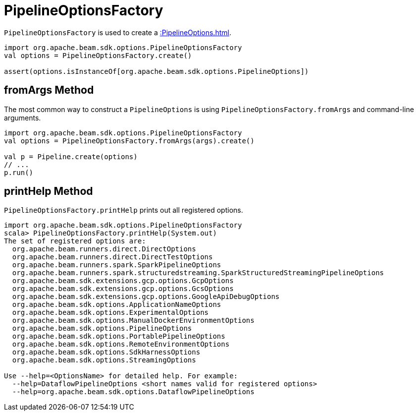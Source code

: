 = PipelineOptionsFactory

`PipelineOptionsFactory` is used to create a xref::PipelineOptions.adoc[].

[source,scala]
----
import org.apache.beam.sdk.options.PipelineOptionsFactory
val options = PipelineOptionsFactory.create()

assert(options.isInstanceOf[org.apache.beam.sdk.options.PipelineOptions])
----

== [[fromArgs]] fromArgs Method

The most common way to construct a `PipelineOptions` is using `PipelineOptionsFactory.fromArgs` and command-line arguments.

[source,scala]
----
import org.apache.beam.sdk.options.PipelineOptionsFactory
val options = PipelineOptionsFactory.fromArgs(args).create()

val p = Pipeline.create(options)
// ...
p.run()
----

== [[printHelp]] printHelp Method

`PipelineOptionsFactory.printHelp` prints out all registered options.

[source,scala]
----
import org.apache.beam.sdk.options.PipelineOptionsFactory
scala> PipelineOptionsFactory.printHelp(System.out)
The set of registered options are:
  org.apache.beam.runners.direct.DirectOptions
  org.apache.beam.runners.direct.DirectTestOptions
  org.apache.beam.runners.spark.SparkPipelineOptions
  org.apache.beam.runners.spark.structuredstreaming.SparkStructuredStreamingPipelineOptions
  org.apache.beam.sdk.extensions.gcp.options.GcpOptions
  org.apache.beam.sdk.extensions.gcp.options.GcsOptions
  org.apache.beam.sdk.extensions.gcp.options.GoogleApiDebugOptions
  org.apache.beam.sdk.options.ApplicationNameOptions
  org.apache.beam.sdk.options.ExperimentalOptions
  org.apache.beam.sdk.options.ManualDockerEnvironmentOptions
  org.apache.beam.sdk.options.PipelineOptions
  org.apache.beam.sdk.options.PortablePipelineOptions
  org.apache.beam.sdk.options.RemoteEnvironmentOptions
  org.apache.beam.sdk.options.SdkHarnessOptions
  org.apache.beam.sdk.options.StreamingOptions

Use --help=<OptionsName> for detailed help. For example:
  --help=DataflowPipelineOptions <short names valid for registered options>
  --help=org.apache.beam.sdk.options.DataflowPipelineOptions
----
